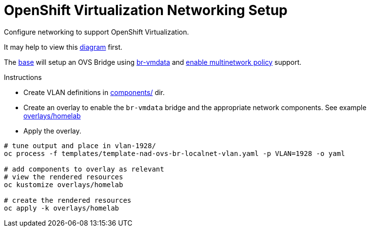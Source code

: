 = OpenShift Virtualization Networking Setup

Configure networking to support OpenShift Virtualization.

It may help to view this link:diagram.md[diagram] first.

The link:base/kustomization.yaml[base] will setup an OVS Bridge using link:components/br-vmdata/ovs-bridge/nncp.yaml[br-vmdata] and link:components/multinetworkpolicy[enable multinetwork policy] support.

.Instructions
* Create VLAN definitions in link:components/[] dir.
* Create an overlay to enable the `br-vmdata` bridge and the appropriate network components. See example link:overlays/homelab/kustomization.yaml[overlays/homelab]
* Apply the overlay.

[source,bash]
----
# tune output and place in vlan-1928/
oc process -f templates/template-nad-ovs-br-localnet-vlan.yaml -p VLAN=1928 -o yaml

# add components to overlay as relevant
# view the rendered resources
oc kustomize overlays/homelab

# create the rendered resources
oc apply -k overlays/homelab
----